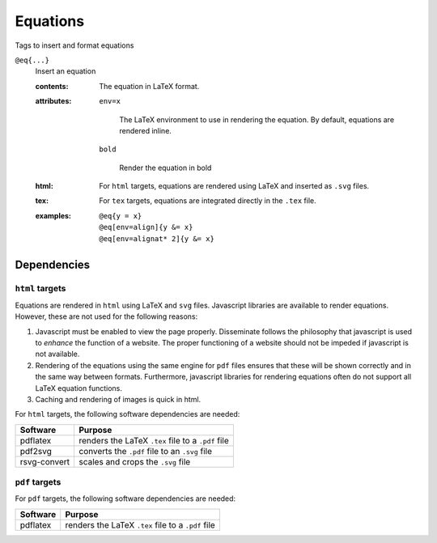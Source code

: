 .. _language-tags-eq:

Equations
=========

Tags to insert and format equations

.. _tags-eq:

``@eq{...}``
   Insert an equation

   .. index::
      single: tags; @eq

   :contents:

      The equation in LaTeX format.
      
   :attributes:

      ``env=x``

         The LaTeX environment to use in rendering the equation.  By
         default, equations are rendered inline.

      ``bold``

         Render the equation in bold

   :html: For ``html`` targets, equations are rendered using LaTeX and
          inserted as ``.svg`` files.

   :tex: For ``tex`` targets, equations are integrated directly in the
         ``.tex`` file.
      
   :examples:

      ::

         @eq{y = x}
         @eq[env=align]{y &= x}
         @eq[env=alignat* 2]{y &= x}

Dependencies
------------

``html`` targets
~~~~~~~~~~~~~~~~

Equations are rendered in ``html`` using LaTeX and ``svg``
files. Javascript libraries are available to render
equations. However, these are not used for the following reasons:

1. Javascript must be enabled to view the page properly. Disseminate
   follows the philosophy that javascript is used to *enhance* the
   function of a website. The proper functioning of a website should
   not be impeded if javascript is not available.
2. Rendering of the equations using the same engine for ``pdf`` files
   ensures that these will be shown correctly and in the same way
   between formats. Furthermore, javascript libraries for rendering
   equations often do not support all LaTeX equation functions.
3. Caching and rendering of images is quick in html.

For ``html`` targets, the following software dependencies are needed:

+--------------+----------------------------------------------------+
| Software     | Purpose                                            |
+==============+====================================================+
| pdflatex     | renders the LaTeX ``.tex`` file to a ``.pdf`` file |
+--------------+----------------------------------------------------+
| pdf2svg      | converts the ``.pdf`` file to an ``.svg`` file     |
+--------------+----------------------------------------------------+
| rsvg-convert | scales and crops the ``.svg`` file                 |
+--------------+----------------------------------------------------+

``pdf`` targets
~~~~~~~~~~~~~~~

For ``pdf`` targets, the following software dependencies are needed:

+----------+----------------------------------------------------+
| Software | Purpose                                            |
+==========+====================================================+
| pdflatex | renders the LaTeX ``.tex`` file to a ``.pdf`` file |
+----------+----------------------------------------------------+
